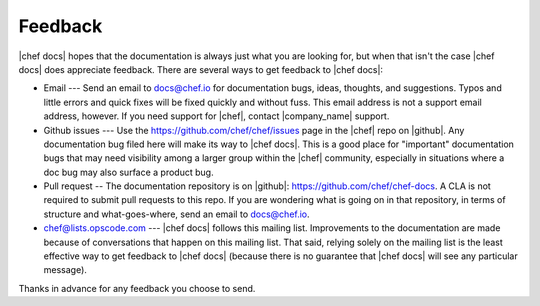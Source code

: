 =====================================================
Feedback
=====================================================
|chef docs| hopes that the documentation is always just what you are looking for, but when that isn't the case |chef docs| does appreciate feedback. There are several ways to get feedback to |chef docs|:

* Email --- Send an email to docs@chef.io for documentation bugs, ideas, thoughts, and suggestions. Typos and little errors and quick fixes will be fixed quickly and without fuss. This email address is not a support email address, however. If you need support for |chef|, contact |company_name| support.
* Github issues --- Use the https://github.com/chef/chef/issues page in the |chef| repo on |github|. Any documentation bug filed here will make its way to |chef docs|. This is a good place for "important" documentation bugs that may need visibility among a larger group within the |chef| community, especially in situations where a doc bug may also surface a product bug.
* Pull request -- The documentation repository is on |github|: https://github.com/chef/chef-docs. A CLA is not required to submit pull requests to this repo. If you are wondering what is going on in that repository, in terms of structure and what-goes-where, send an email to docs@chef.io.
* chef@lists.opscode.com --- |chef docs| follows this mailing list. Improvements to the documentation are made because of conversations that happen on this mailing list. That said, relying solely on the mailing list is the least effective way to get feedback to |chef docs| (because there is no guarantee that |chef docs| will see any particular message).

Thanks in advance for any feedback you choose to send.

